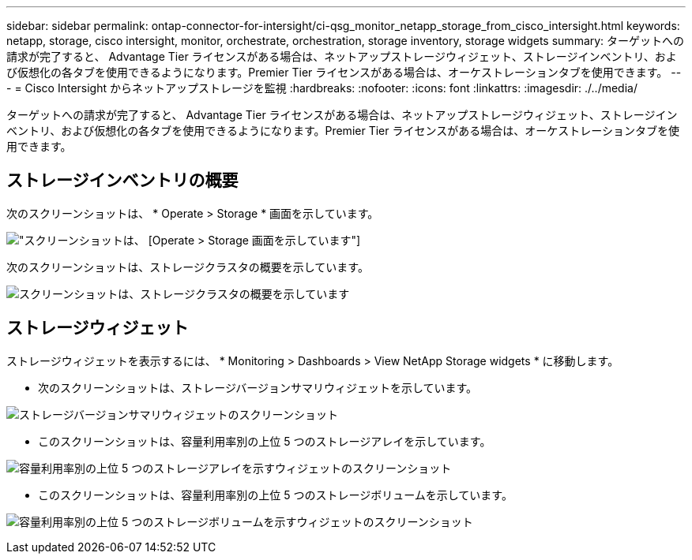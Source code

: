---
sidebar: sidebar 
permalink: ontap-connector-for-intersight/ci-qsg_monitor_netapp_storage_from_cisco_intersight.html 
keywords: netapp, storage, cisco intersight, monitor, orchestrate, orchestration, storage inventory, storage widgets 
summary: ターゲットへの請求が完了すると、 Advantage Tier ライセンスがある場合は、ネットアップストレージウィジェット、ストレージインベントリ、および仮想化の各タブを使用できるようになります。Premier Tier ライセンスがある場合は、オーケストレーションタブを使用できます。 
---
= Cisco Intersight からネットアップストレージを監視
:hardbreaks:
:nofooter: 
:icons: font
:linkattrs: 
:imagesdir: ./../media/


[role="lead"]
ターゲットへの請求が完了すると、 Advantage Tier ライセンスがある場合は、ネットアップストレージウィジェット、ストレージインベントリ、および仮想化の各タブを使用できるようになります。Premier Tier ライセンスがある場合は、オーケストレーションタブを使用できます。



== ストレージインベントリの概要

次のスクリーンショットは、 * Operate > Storage * 画面を示しています。

image:ci-qsg_image9.png["スクリーンショットは、 [Operate &GT; Storage] 画面を示しています"]

次のスクリーンショットは、ストレージクラスタの概要を示しています。

image:ci-qsg_image10.png["スクリーンショットは、ストレージクラスタの概要を示しています"]



== ストレージウィジェット

ストレージウィジェットを表示するには、 * Monitoring > Dashboards > View NetApp Storage widgets * に移動します。

* 次のスクリーンショットは、ストレージバージョンサマリウィジェットを示しています。


image:ci-qsg_image11.jpg["ストレージバージョンサマリウィジェットのスクリーンショット"]

* このスクリーンショットは、容量利用率別の上位 5 つのストレージアレイを示しています。


image:ci-qsg_image12.png["容量利用率別の上位 5 つのストレージアレイを示すウィジェットのスクリーンショット"]

* このスクリーンショットは、容量利用率別の上位 5 つのストレージボリュームを示しています。


image:ci-qsg_image13.png["容量利用率別の上位 5 つのストレージボリュームを示すウィジェットのスクリーンショット"]
